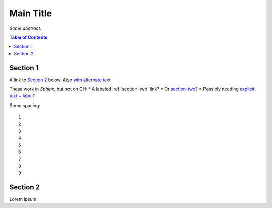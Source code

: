 Main Title
==========

*Some abstract.*

.. contents:: **Table of Contents**


Section 1
---------

A link to `Section 2`_ below.
Also `with alternate text <Section 2>`_ 

These work in *Sphinx*, but not on GH:
* A labeled :ref:`section-two` link?
* Or `section-two`_?
* Possibly needing `explicit text + label <section-two>`_?

Some spacing::

    1
    2
    3
    4
    5
    6
    7
    8
    9


.. _section-two:

Section 2
---------

Lorem ipsum.
